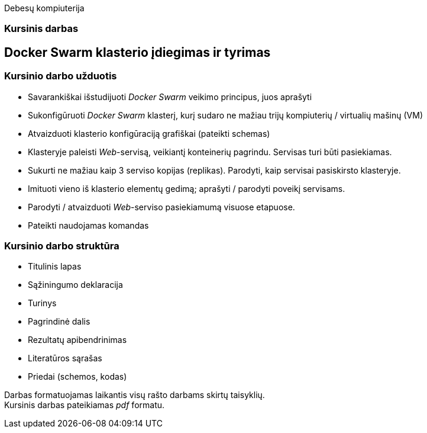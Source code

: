 Debesų kompiuterija

[.text-center]
=== Kursinis darbas


[.text-center]
== Docker Swarm klasterio įdiegimas ir tyrimas


[.text-left]
=== Kursinio darbo užduotis

* Savarankiškai išstudijuoti _Docker Swarm_ veikimo principus, juos aprašyti
* Sukonfigūruoti _Docker Swarm_ klasterį,
  kurį sudaro ne mažiau trijų kompiuterių / virtualių mašinų (VM)
* Atvaizduoti klasterio konfigūraciją grafiškai (pateikti schemas)
* Klasteryje paleisti _Web_-servisą, veikiantį konteinerių pagrindu.
  Servisas turi būti pasiekiamas.
* Sukurti ne mažiau kaip 3 serviso kopijas (replikas).
  Parodyti, kaip servisai pasiskirsto klasteryje.
* Imituoti vieno iš klasterio elementų gedimą;
  aprašyti / parodyti poveikį servisams.
* Parodyti / atvaizduoti _Web_-serviso pasiekiamumą visuose etapuose.
* Pateikti naudojamas komandas


[.text-left]
=== Kursinio darbo struktūra

* Titulinis lapas
* Sąžiningumo deklaracija
* Turinys
* Pagrindinė dalis
* Rezultatų apibendrinimas
* Literatūros sąrašas
* Priedai (schemos, kodas)

Darbas formatuojamas laikantis visų rašto darbams skirtų taisyklių.  +
Kursinis darbas pateikiamas _pdf_ formatu.
